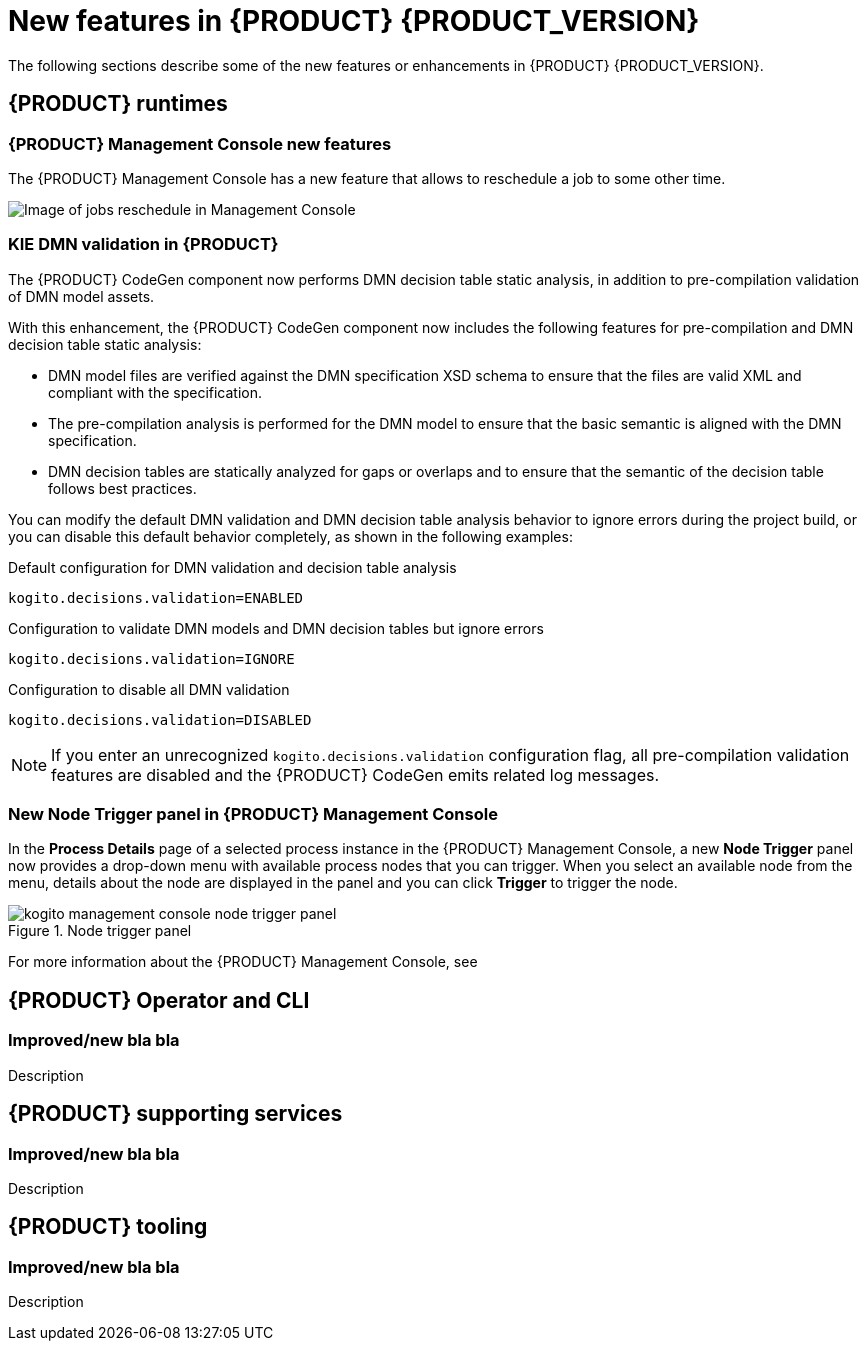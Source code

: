 [id='ref-kogito-rn-new-features_{context}']
= New features in {PRODUCT} {PRODUCT_VERSION}

The following sections describe some of the new features or enhancements in {PRODUCT} {PRODUCT_VERSION}.

== {PRODUCT} runtimes

=== {PRODUCT} Management Console new features

The {PRODUCT} Management Console has a new feature that allows to reschedule a job to some other time.

image::kogito/bpmn/kogito-management-console-jobs-reschedule.png[Image of jobs reschedule in Management Console]

=== KIE DMN validation in {PRODUCT}

The {PRODUCT} CodeGen component now performs DMN decision table static analysis, in addition to pre-compilation validation of DMN model assets.

With this enhancement, the {PRODUCT} CodeGen component now includes the following features for pre-compilation and DMN decision table static analysis:

* DMN model files are verified against the DMN specification XSD schema to ensure that the files are valid XML and compliant with the specification.
* The pre-compilation analysis is performed for the DMN model to ensure that the basic semantic is aligned with the DMN specification.
* DMN decision tables are statically analyzed for gaps or overlaps and to ensure that the semantic of the decision table follows best practices.

You can modify the default DMN validation and DMN decision table analysis behavior to ignore errors during the project build, or you can disable this default behavior completely, as shown in the following examples:

.Default configuration for DMN validation and decision table analysis
[source]
----
kogito.decisions.validation=ENABLED
----

.Configuration to validate DMN models and DMN decision tables but ignore errors
[source]
----
kogito.decisions.validation=IGNORE
----

.Configuration to disable all DMN validation
[source]
----
kogito.decisions.validation=DISABLED
----

NOTE: If you enter an unrecognized `kogito.decisions.validation` configuration flag, all pre-compilation validation features are disabled and the {PRODUCT} CodeGen emits related log messages.

=== New Node Trigger panel in {PRODUCT} Management Console

In the *Process Details* page of a selected process instance in the {PRODUCT} Management Console, a new *Node Trigger* panel now provides a drop-down menu with available process nodes that you can trigger. When you select an available node from the menu, details about the node are displayed in the panel and you can click *Trigger* to trigger the node.

.Node trigger panel
image::kogito/bpmn/kogito-management-console-node-trigger-panel.png[]

For more information about the {PRODUCT} Management Console, see
ifdef::KOGITO[]
{URL_PROCESS_SERVICES}#con-management-console_kogito-developing-process-services[_{PROCESS_SERVICES}_].
endif::[]
ifdef::KOGITO-COMM[]
xref:con-management-console_kogito-developing-process-services[].
endif::[]

== {PRODUCT} Operator and CLI

=== Improved/new bla bla

Description

== {PRODUCT} supporting services

=== Improved/new bla bla

Description

== {PRODUCT} tooling

=== Improved/new bla bla

Description
